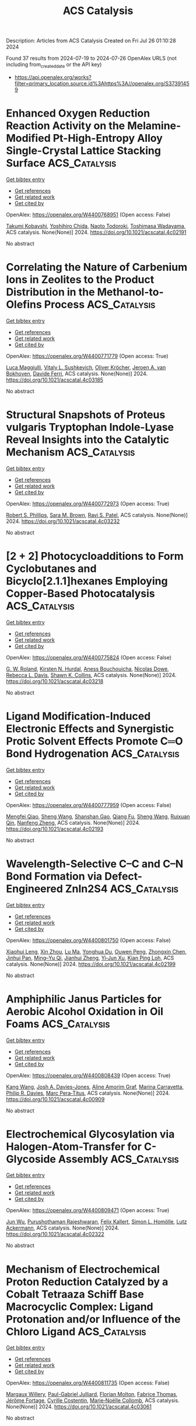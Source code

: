 #+TITLE: ACS Catalysis
Description: Articles from ACS Catalysis
Created on Fri Jul 26 01:10:28 2024

Found 37 results from 2024-07-19 to 2024-07-26
OpenAlex URLS (not including from_created_date or the API key)
- [[https://api.openalex.org/works?filter=primary_location.source.id%3Ahttps%3A//openalex.org/S37391459]]

* Enhanced Oxygen Reduction Reaction Activity on the Melamine-Modified Pt-High-Entropy Alloy Single-Crystal Lattice Stacking Surface  :ACS_Catalysis:
:PROPERTIES:
:UUID: https://openalex.org/W4400768951
:TOPICS: Electrocatalysis for Energy Conversion, High-Entropy Alloys: Novel Designs and Properties, Catalytic Nanomaterials
:PUBLICATION_DATE: 2024-07-18
:END:    
    
[[elisp:(doi-add-bibtex-entry "https://doi.org/10.1021/acscatal.4c02191")][Get bibtex entry]] 

- [[elisp:(progn (xref--push-markers (current-buffer) (point)) (oa--referenced-works "https://openalex.org/W4400768951"))][Get references]]
- [[elisp:(progn (xref--push-markers (current-buffer) (point)) (oa--related-works "https://openalex.org/W4400768951"))][Get related work]]
- [[elisp:(progn (xref--push-markers (current-buffer) (point)) (oa--cited-by-works "https://openalex.org/W4400768951"))][Get cited by]]

OpenAlex: https://openalex.org/W4400768951 (Open access: False)
    
[[https://openalex.org/A5104679444][Takumi Kobayshi]], [[https://openalex.org/A5038361346][Yoshihiro Chida]], [[https://openalex.org/A5068147445][Naoto Todoroki]], [[https://openalex.org/A5074172776][Toshimasa Wadayama]], ACS catalysis. None(None)] 2024. https://doi.org/10.1021/acscatal.4c02191 
     
No abstract    

    

* Correlating the Nature of Carbenium Ions in Zeolites to the Product Distribution in the Methanol-to-Olefins Process  :ACS_Catalysis:
:PROPERTIES:
:UUID: https://openalex.org/W4400771779
:TOPICS: Zeolite Chemistry and Catalysis, Novel Methods for Cesium Removal from Wastewater, Catalytic Dehydrogenation of Light Alkanes
:PUBLICATION_DATE: 2024-07-18
:END:    
    
[[elisp:(doi-add-bibtex-entry "https://doi.org/10.1021/acscatal.4c03185")][Get bibtex entry]] 

- [[elisp:(progn (xref--push-markers (current-buffer) (point)) (oa--referenced-works "https://openalex.org/W4400771779"))][Get references]]
- [[elisp:(progn (xref--push-markers (current-buffer) (point)) (oa--related-works "https://openalex.org/W4400771779"))][Get related work]]
- [[elisp:(progn (xref--push-markers (current-buffer) (point)) (oa--cited-by-works "https://openalex.org/W4400771779"))][Get cited by]]

OpenAlex: https://openalex.org/W4400771779 (Open access: True)
    
[[https://openalex.org/A5093843360][Luca Maggiulli]], [[https://openalex.org/A5010083603][Vitaly L. Sushkevich]], [[https://openalex.org/A5024260822][Oliver Kröcher]], [[https://openalex.org/A5054120563][Jeroen A. van Bokhoven]], [[https://openalex.org/A5041651435][Davide Ferri]], ACS catalysis. None(None)] 2024. https://doi.org/10.1021/acscatal.4c03185 
     
No abstract    

    

* Structural Snapshots of Proteus vulgaris Tryptophan Indole-Lyase Reveal Insights into the Catalytic Mechanism  :ACS_Catalysis:
:PROPERTIES:
:UUID: https://openalex.org/W4400772973
:TOPICS: Macromolecular Crystallography Techniques, Protein Structure Prediction and Analysis, Metabolic Engineering and Synthetic Biology
:PUBLICATION_DATE: 2024-07-18
:END:    
    
[[elisp:(doi-add-bibtex-entry "https://doi.org/10.1021/acscatal.4c03232")][Get bibtex entry]] 

- [[elisp:(progn (xref--push-markers (current-buffer) (point)) (oa--referenced-works "https://openalex.org/W4400772973"))][Get references]]
- [[elisp:(progn (xref--push-markers (current-buffer) (point)) (oa--related-works "https://openalex.org/W4400772973"))][Get related work]]
- [[elisp:(progn (xref--push-markers (current-buffer) (point)) (oa--cited-by-works "https://openalex.org/W4400772973"))][Get cited by]]

OpenAlex: https://openalex.org/W4400772973 (Open access: True)
    
[[https://openalex.org/A5041242705][Robert S. Phillips]], [[https://openalex.org/A5088985223][Sara M. Brown]], [[https://openalex.org/A5038992111][Ravi S. Patel]], ACS catalysis. None(None)] 2024. https://doi.org/10.1021/acscatal.4c03232 
     
No abstract    

    

* [2 + 2] Photocycloadditions to Form Cyclobutanes and Bicyclo[2.1.1]hexanes Employing Copper-Based Photocatalysis  :ACS_Catalysis:
:PROPERTIES:
:UUID: https://openalex.org/W4400775824
:TOPICS: Applications of Photoredox Catalysis in Organic Synthesis, Role of Fluorine in Medicinal Chemistry and Pharmaceuticals, Transition-Metal-Catalyzed C–H Bond Functionalization
:PUBLICATION_DATE: 2024-07-18
:END:    
    
[[elisp:(doi-add-bibtex-entry "https://doi.org/10.1021/acscatal.4c03218")][Get bibtex entry]] 

- [[elisp:(progn (xref--push-markers (current-buffer) (point)) (oa--referenced-works "https://openalex.org/W4400775824"))][Get references]]
- [[elisp:(progn (xref--push-markers (current-buffer) (point)) (oa--related-works "https://openalex.org/W4400775824"))][Get related work]]
- [[elisp:(progn (xref--push-markers (current-buffer) (point)) (oa--cited-by-works "https://openalex.org/W4400775824"))][Get cited by]]

OpenAlex: https://openalex.org/W4400775824 (Open access: False)
    
[[https://openalex.org/A5086629144][G. W. Roland]], [[https://openalex.org/A5104851350][Kirsten N. Hurdal]], [[https://openalex.org/A5104679995][Aness Bouchouicha]], [[https://openalex.org/A5092110786][Nicolas Dowe]], [[https://openalex.org/A5012325583][Rebecca L. Davis]], [[https://openalex.org/A5045192476][Shawn K. Collins]], ACS catalysis. None(None)] 2024. https://doi.org/10.1021/acscatal.4c03218 
     
No abstract    

    

* Ligand Modification-Induced Electronic Effects and Synergistic Protic Solvent Effects Promote C═O Bond Hydrogenation  :ACS_Catalysis:
:PROPERTIES:
:UUID: https://openalex.org/W4400777959
:TOPICS: Homogeneous Catalysis with Transition Metals, Carbon Dioxide Utilization for Chemical Synthesis, Catalytic Conversion of Biomass to Fuels and Chemicals
:PUBLICATION_DATE: 2024-07-18
:END:    
    
[[elisp:(doi-add-bibtex-entry "https://doi.org/10.1021/acscatal.4c02193")][Get bibtex entry]] 

- [[elisp:(progn (xref--push-markers (current-buffer) (point)) (oa--referenced-works "https://openalex.org/W4400777959"))][Get references]]
- [[elisp:(progn (xref--push-markers (current-buffer) (point)) (oa--related-works "https://openalex.org/W4400777959"))][Get related work]]
- [[elisp:(progn (xref--push-markers (current-buffer) (point)) (oa--cited-by-works "https://openalex.org/W4400777959"))][Get cited by]]

OpenAlex: https://openalex.org/W4400777959 (Open access: False)
    
[[https://openalex.org/A5070876842][Mengfei Qiao]], [[https://openalex.org/A5100371335][Sheng Wang]], [[https://openalex.org/A5026194225][Shanshan Gao]], [[https://openalex.org/A5088254630][Qiang Fu]], [[https://openalex.org/A5100371335][Sheng Wang]], [[https://openalex.org/A5012141154][Ruixuan Qin]], [[https://openalex.org/A5069825601][Nanfeng Zheng]], ACS catalysis. None(None)] 2024. https://doi.org/10.1021/acscatal.4c02193 
     
No abstract    

    

* Wavelength-Selective C–C and C–N Bond Formation via Defect-Engineered ZnIn2S4  :ACS_Catalysis:
:PROPERTIES:
:UUID: https://openalex.org/W4400801750
:TOPICS: Photocatalytic Materials for Solar Energy Conversion, Synthesis and Properties of Inorganic Cluster Compounds, Atomic Layer Deposition Technology
:PUBLICATION_DATE: 2024-07-19
:END:    
    
[[elisp:(doi-add-bibtex-entry "https://doi.org/10.1021/acscatal.4c02199")][Get bibtex entry]] 

- [[elisp:(progn (xref--push-markers (current-buffer) (point)) (oa--referenced-works "https://openalex.org/W4400801750"))][Get references]]
- [[elisp:(progn (xref--push-markers (current-buffer) (point)) (oa--related-works "https://openalex.org/W4400801750"))][Get related work]]
- [[elisp:(progn (xref--push-markers (current-buffer) (point)) (oa--cited-by-works "https://openalex.org/W4400801750"))][Get cited by]]

OpenAlex: https://openalex.org/W4400801750 (Open access: False)
    
[[https://openalex.org/A5041175860][Xiaohui Leng]], [[https://openalex.org/A5090641600][Xin Zhou]], [[https://openalex.org/A5010163365][Lu Ma]], [[https://openalex.org/A5074829223][Yonghua Du]], [[https://openalex.org/A5072273578][Ouwen Peng]], [[https://openalex.org/A5089098780][Zhongxin Chen]], [[https://openalex.org/A5075611728][Jinhui Pan]], [[https://openalex.org/A5086250289][Ming–Yu Qi]], [[https://openalex.org/A5078900354][Jianhui Zheng]], [[https://openalex.org/A5026347224][Yi‐Jun Xu]], [[https://openalex.org/A5040623340][Kian Ping Loh]], ACS catalysis. None(None)] 2024. https://doi.org/10.1021/acscatal.4c02199 
     
No abstract    

    

* Amphiphilic Janus Particles for Aerobic Alcohol Oxidation in Oil Foams  :ACS_Catalysis:
:PROPERTIES:
:UUID: https://openalex.org/W4400808439
:TOPICS: Colloidal Particles in Complex Systems, Pore-scale Imaging and Enhanced Oil Recovery, Surfactant Aggregation and Self-Assembly Phenomena
:PUBLICATION_DATE: 2024-07-19
:END:    
    
[[elisp:(doi-add-bibtex-entry "https://doi.org/10.1021/acscatal.4c00909")][Get bibtex entry]] 

- [[elisp:(progn (xref--push-markers (current-buffer) (point)) (oa--referenced-works "https://openalex.org/W4400808439"))][Get references]]
- [[elisp:(progn (xref--push-markers (current-buffer) (point)) (oa--related-works "https://openalex.org/W4400808439"))][Get related work]]
- [[elisp:(progn (xref--push-markers (current-buffer) (point)) (oa--cited-by-works "https://openalex.org/W4400808439"))][Get cited by]]

OpenAlex: https://openalex.org/W4400808439 (Open access: True)
    
[[https://openalex.org/A5100381631][Kang Wang]], [[https://openalex.org/A5005247587][Josh A. Davies-Jones]], [[https://openalex.org/A5032797567][Aline Amorim Graf]], [[https://openalex.org/A5057278135][Marina Carravetta]], [[https://openalex.org/A5009421807][Philip R. Davies]], [[https://openalex.org/A5070971453][Marc Pera‐Titus]], ACS catalysis. None(None)] 2024. https://doi.org/10.1021/acscatal.4c00909 
     
No abstract    

    

* Electrochemical Glycosylation via Halogen-Atom-Transfer for C-Glycoside Assembly  :ACS_Catalysis:
:PROPERTIES:
:UUID: https://openalex.org/W4400809471
:TOPICS: Applications of Photoredox Catalysis in Organic Synthesis, Role of Fluorine in Medicinal Chemistry and Pharmaceuticals, Electrochemical Reduction of CO2 to Fuels
:PUBLICATION_DATE: 2024-07-19
:END:    
    
[[elisp:(doi-add-bibtex-entry "https://doi.org/10.1021/acscatal.4c02322")][Get bibtex entry]] 

- [[elisp:(progn (xref--push-markers (current-buffer) (point)) (oa--referenced-works "https://openalex.org/W4400809471"))][Get references]]
- [[elisp:(progn (xref--push-markers (current-buffer) (point)) (oa--related-works "https://openalex.org/W4400809471"))][Get related work]]
- [[elisp:(progn (xref--push-markers (current-buffer) (point)) (oa--cited-by-works "https://openalex.org/W4400809471"))][Get cited by]]

OpenAlex: https://openalex.org/W4400809471 (Open access: True)
    
[[https://openalex.org/A5046669901][Jun Wu]], [[https://openalex.org/A5018028478][Purushothaman Rajeshwaran]], [[https://openalex.org/A5001266020][Felix Kallert]], [[https://openalex.org/A5092507721][Simon L. Homölle]], [[https://openalex.org/A5053550707][Lutz Ackermann]], ACS catalysis. None(None)] 2024. https://doi.org/10.1021/acscatal.4c02322 
     
No abstract    

    

* Mechanism of Electrochemical Proton Reduction Catalyzed by a Cobalt Tetraaza Schiff Base Macrocyclic Complex: Ligand Protonation and/or Influence of the Chloro Ligand  :ACS_Catalysis:
:PROPERTIES:
:UUID: https://openalex.org/W4400811735
:TOPICS: Electrochemical Reduction of CO2 to Fuels, Biological and Synthetic Hydrogenases: Mechanisms and Applications, Electrocatalysis for Energy Conversion
:PUBLICATION_DATE: 2024-07-19
:END:    
    
[[elisp:(doi-add-bibtex-entry "https://doi.org/10.1021/acscatal.4c03061")][Get bibtex entry]] 

- [[elisp:(progn (xref--push-markers (current-buffer) (point)) (oa--referenced-works "https://openalex.org/W4400811735"))][Get references]]
- [[elisp:(progn (xref--push-markers (current-buffer) (point)) (oa--related-works "https://openalex.org/W4400811735"))][Get related work]]
- [[elisp:(progn (xref--push-markers (current-buffer) (point)) (oa--cited-by-works "https://openalex.org/W4400811735"))][Get cited by]]

OpenAlex: https://openalex.org/W4400811735 (Open access: False)
    
[[https://openalex.org/A5104852220][Margaux Willery]], [[https://openalex.org/A5025583988][Paul-Gabriel Julliard]], [[https://openalex.org/A5010427376][Florian Molton]], [[https://openalex.org/A5011049542][Fabrice Thomas]], [[https://openalex.org/A5022562421][Jérôme Fortage]], [[https://openalex.org/A5069277615][Cyrille Costentin]], [[https://openalex.org/A5008712662][Marie‐Noëlle Collomb]], ACS catalysis. None(None)] 2024. https://doi.org/10.1021/acscatal.4c03061 
     
No abstract    

    

* Issue Editorial Masthead  :ACS_Catalysis:
:PROPERTIES:
:UUID: https://openalex.org/W4400834442
:TOPICS: 
:PUBLICATION_DATE: 2024-07-19
:END:    
    
[[elisp:(doi-add-bibtex-entry "https://doi.org/10.1021/csv014i014_1824225")][Get bibtex entry]] 

- [[elisp:(progn (xref--push-markers (current-buffer) (point)) (oa--referenced-works "https://openalex.org/W4400834442"))][Get references]]
- [[elisp:(progn (xref--push-markers (current-buffer) (point)) (oa--related-works "https://openalex.org/W4400834442"))][Get related work]]
- [[elisp:(progn (xref--push-markers (current-buffer) (point)) (oa--cited-by-works "https://openalex.org/W4400834442"))][Get cited by]]

OpenAlex: https://openalex.org/W4400834442 (Open access: False)
    
, ACS catalysis. 14(14)] 2024. https://doi.org/10.1021/csv014i014_1824225 
     
No abstract    

    

* Issue Publication Information  :ACS_Catalysis:
:PROPERTIES:
:UUID: https://openalex.org/W4400834444
:TOPICS: 
:PUBLICATION_DATE: 2024-07-19
:END:    
    
[[elisp:(doi-add-bibtex-entry "https://doi.org/10.1021/csv014i014_1824224")][Get bibtex entry]] 

- [[elisp:(progn (xref--push-markers (current-buffer) (point)) (oa--referenced-works "https://openalex.org/W4400834444"))][Get references]]
- [[elisp:(progn (xref--push-markers (current-buffer) (point)) (oa--related-works "https://openalex.org/W4400834444"))][Get related work]]
- [[elisp:(progn (xref--push-markers (current-buffer) (point)) (oa--cited-by-works "https://openalex.org/W4400834444"))][Get cited by]]

OpenAlex: https://openalex.org/W4400834444 (Open access: False)
    
, ACS catalysis. 14(14)] 2024. https://doi.org/10.1021/csv014i014_1824224 
     
No abstract    

    

* Brønsted Acid Site Catalytic Role in Methane Dehydroaromatization over Mo/HZSM-5  :ACS_Catalysis:
:PROPERTIES:
:UUID: https://openalex.org/W4400843314
:TOPICS: Catalytic Dehydrogenation of Light Alkanes, Zeolite Chemistry and Catalysis, Catalytic Nanomaterials
:PUBLICATION_DATE: 2024-07-20
:END:    
    
[[elisp:(doi-add-bibtex-entry "https://doi.org/10.1021/acscatal.4c02300")][Get bibtex entry]] 

- [[elisp:(progn (xref--push-markers (current-buffer) (point)) (oa--referenced-works "https://openalex.org/W4400843314"))][Get references]]
- [[elisp:(progn (xref--push-markers (current-buffer) (point)) (oa--related-works "https://openalex.org/W4400843314"))][Get related work]]
- [[elisp:(progn (xref--push-markers (current-buffer) (point)) (oa--cited-by-works "https://openalex.org/W4400843314"))][Get cited by]]

OpenAlex: https://openalex.org/W4400843314 (Open access: False)
    
[[https://openalex.org/A5101700051][Hongxiang Zhang]], [[https://openalex.org/A5007326482][Lihong Wei]], [[https://openalex.org/A5023813611][Yuewen Sun]], [[https://openalex.org/A5100600897][Ce Wang]], [[https://openalex.org/A5100718123][Yanlong Li]], [[https://openalex.org/A5055841545][Rundong Li]], ACS catalysis. None(None)] 2024. https://doi.org/10.1021/acscatal.4c02300 
     
No abstract    

    

* Identification of the Potassium-Related Species as the Key Active Sites for C–S Bond Couplings over K-MoS2 Materials  :ACS_Catalysis:
:PROPERTIES:
:UUID: https://openalex.org/W4400849293
:TOPICS: Transition-Metal-Catalyzed Sulfur Chemistry, Innovations in Organic Synthesis Reactions, Two-Dimensional Materials
:PUBLICATION_DATE: 2024-07-20
:END:    
    
[[elisp:(doi-add-bibtex-entry "https://doi.org/10.1021/acscatal.4c02672")][Get bibtex entry]] 

- [[elisp:(progn (xref--push-markers (current-buffer) (point)) (oa--referenced-works "https://openalex.org/W4400849293"))][Get references]]
- [[elisp:(progn (xref--push-markers (current-buffer) (point)) (oa--related-works "https://openalex.org/W4400849293"))][Get related work]]
- [[elisp:(progn (xref--push-markers (current-buffer) (point)) (oa--cited-by-works "https://openalex.org/W4400849293"))][Get cited by]]

OpenAlex: https://openalex.org/W4400849293 (Open access: False)
    
[[https://openalex.org/A5075024696][Jiehong Fang]], [[https://openalex.org/A5087446171][Jichang Lu]], [[https://openalex.org/A5081323591][Bihui He]], [[https://openalex.org/A5006753263][Zhipeng Xu]], [[https://openalex.org/A5101565172][Min Luo]], [[https://openalex.org/A5025930282][Tianpeng Song]], [[https://openalex.org/A5100371335][Sheng Wang]], [[https://openalex.org/A5102679698][Chuanyun Qin]], [[https://openalex.org/A5044243872][Zupeng Chen]], [[https://openalex.org/A5044967926][Yongming Luo]], ACS catalysis. None(None)] 2024. https://doi.org/10.1021/acscatal.4c02672 
     
No abstract    

    

* Probing Ferryl Reactivity in a Nonheme Iron Oxygenase Using an Expanded Genetic Code  :ACS_Catalysis:
:PROPERTIES:
:UUID: https://openalex.org/W4400851308
:TOPICS: Dioxygen Activation at Metalloenzyme Active Sites, Microbial Bioremediation of Organic Pollutants, Advanced Oxidation Processes for Water Treatment
:PUBLICATION_DATE: 2024-07-20
:END:    
    
[[elisp:(doi-add-bibtex-entry "https://doi.org/10.1021/acscatal.4c02365")][Get bibtex entry]] 

- [[elisp:(progn (xref--push-markers (current-buffer) (point)) (oa--referenced-works "https://openalex.org/W4400851308"))][Get references]]
- [[elisp:(progn (xref--push-markers (current-buffer) (point)) (oa--related-works "https://openalex.org/W4400851308"))][Get related work]]
- [[elisp:(progn (xref--push-markers (current-buffer) (point)) (oa--cited-by-works "https://openalex.org/W4400851308"))][Get cited by]]

OpenAlex: https://openalex.org/W4400851308 (Open access: True)
    
[[https://openalex.org/A5074254221][Florence J. Hardy]], [[https://openalex.org/A5065464233][Matthew G. Quesne]], [[https://openalex.org/A5040008758][Emilie F. Gérard]], [[https://openalex.org/A5101772548][Jingming Zhao]], [[https://openalex.org/A5042290896][Mary Ortmayer]], [[https://openalex.org/A5102016139][Christopher J. Taylor]], [[https://openalex.org/A5088487590][Hafiz Saqib Ali]], [[https://openalex.org/A5029471963][Jeffrey W. Slater]], [[https://openalex.org/A5066313809][Colin Levy]], [[https://openalex.org/A5018819443][Derren J. Heyes]], [[https://openalex.org/A5076704150][J. Martin Bollinger]], [[https://openalex.org/A5016167248][Sam P. de Visser]], [[https://openalex.org/A5004151092][Anthony P. Green]], ACS catalysis. None(None)] 2024. https://doi.org/10.1021/acscatal.4c02365 
     
No abstract    

    

* Cobalt-Catalyzed (3 + 2) Cycloaddition of Cyclopropene-Tethered Alkynes: Versatile Access to Bicyclic Cyclopentadienyl Systems and Their CpM Complexes  :ACS_Catalysis:
:PROPERTIES:
:UUID: https://openalex.org/W4400851791
:TOPICS: Catalytic Carbene Chemistry in Organic Synthesis, Transition-Metal-Catalyzed C–H Bond Functionalization, Gold Catalysis in Organic Synthesis
:PUBLICATION_DATE: 2024-07-20
:END:    
    
[[elisp:(doi-add-bibtex-entry "https://doi.org/10.1021/acscatal.4c03080")][Get bibtex entry]] 

- [[elisp:(progn (xref--push-markers (current-buffer) (point)) (oa--referenced-works "https://openalex.org/W4400851791"))][Get references]]
- [[elisp:(progn (xref--push-markers (current-buffer) (point)) (oa--related-works "https://openalex.org/W4400851791"))][Get related work]]
- [[elisp:(progn (xref--push-markers (current-buffer) (point)) (oa--cited-by-works "https://openalex.org/W4400851791"))][Get cited by]]

OpenAlex: https://openalex.org/W4400851791 (Open access: True)
    
[[https://openalex.org/A5039597979][Carlos Lázaro‐Milla]], [[https://openalex.org/A5084827348][Eduardo da Concepción]], [[https://openalex.org/A5009883474][Israel Fernández]], [[https://openalex.org/A5061612775][José L. Mascareñas]], [[https://openalex.org/A5100710034][Fernando López]], ACS catalysis. None(None)] 2024. https://doi.org/10.1021/acscatal.4c03080 
     
No abstract    

    

* Distance-Dependent Charge Redistribution Boosts Hydrogen Evolution in Hybrid Catalysts  :ACS_Catalysis:
:PROPERTIES:
:UUID: https://openalex.org/W4400851816
:TOPICS: Electrocatalysis for Energy Conversion, Catalytic Nanomaterials, Ammonia Synthesis and Electrocatalysis
:PUBLICATION_DATE: 2024-07-19
:END:    
    
[[elisp:(doi-add-bibtex-entry "https://doi.org/10.1021/acscatal.4c01396")][Get bibtex entry]] 

- [[elisp:(progn (xref--push-markers (current-buffer) (point)) (oa--referenced-works "https://openalex.org/W4400851816"))][Get references]]
- [[elisp:(progn (xref--push-markers (current-buffer) (point)) (oa--related-works "https://openalex.org/W4400851816"))][Get related work]]
- [[elisp:(progn (xref--push-markers (current-buffer) (point)) (oa--cited-by-works "https://openalex.org/W4400851816"))][Get cited by]]

OpenAlex: https://openalex.org/W4400851816 (Open access: False)
    
[[https://openalex.org/A5086193630][Xinzhang Lin]], [[https://openalex.org/A5100427010][Yifan Li]], [[https://openalex.org/A5101934722][Wei Tu]], [[https://openalex.org/A5100382337][Zhi Li]], [[https://openalex.org/A5100454297][Jia Li]], [[https://openalex.org/A5043976050][Dongze Li]], [[https://openalex.org/A5056972184][Nanfeng Xu]], [[https://openalex.org/A5100407092][Chao Wang]], [[https://openalex.org/A5049061736][Yi Lu]], [[https://openalex.org/A5007824208][Song Jin]], [[https://openalex.org/A5011735351][Hengxing Ji]], [[https://openalex.org/A5100431810][Wei Liu]], [[https://openalex.org/A5020450516][Guoxiong Wang]], [[https://openalex.org/A5067389666][Junyuan Xu]], [[https://openalex.org/A5034722101][Zhangquan Peng]], ACS catalysis. None(None)] 2024. https://doi.org/10.1021/acscatal.4c01396 
     
No abstract    

    

* Engineering Reaction Pathway to Harmonize the Competition between NRR and HER for Efficient Photocatalytic Ammonia Synthesis  :ACS_Catalysis:
:PROPERTIES:
:UUID: https://openalex.org/W4400866691
:TOPICS: Ammonia Synthesis and Electrocatalysis, Photocatalytic Materials for Solar Energy Conversion, Content-Centric Networking for Information Delivery
:PUBLICATION_DATE: 2024-07-21
:END:    
    
[[elisp:(doi-add-bibtex-entry "https://doi.org/10.1021/acscatal.4c02430")][Get bibtex entry]] 

- [[elisp:(progn (xref--push-markers (current-buffer) (point)) (oa--referenced-works "https://openalex.org/W4400866691"))][Get references]]
- [[elisp:(progn (xref--push-markers (current-buffer) (point)) (oa--related-works "https://openalex.org/W4400866691"))][Get related work]]
- [[elisp:(progn (xref--push-markers (current-buffer) (point)) (oa--cited-by-works "https://openalex.org/W4400866691"))][Get cited by]]

OpenAlex: https://openalex.org/W4400866691 (Open access: False)
    
[[https://openalex.org/A5102909929][Zhanfeng Zhao]], [[https://openalex.org/A5039063426][Yao Nian]], [[https://openalex.org/A5010248148][Jiafu Shi]], [[https://openalex.org/A5100393242][Xin Xin]], [[https://openalex.org/A5043305547][Xinyuan Huang]], [[https://openalex.org/A5102224550][Yonghui Shi]], [[https://openalex.org/A5065934571][Jiangdan Tan]], [[https://openalex.org/A5101814743][Yukui Zhang]], [[https://openalex.org/A5075354166][You Han]], [[https://openalex.org/A5003330027][Dong Yang]], [[https://openalex.org/A5069350254][Zhongyi Jiang]], ACS catalysis. None(None)] 2024. https://doi.org/10.1021/acscatal.4c02430 
     
No abstract    

    

* Unlocking Spatially Constrained Photogenerated Charge via Dimension Regulation in Metal Halide Perovskite Nanowires for Enhanced Photocatalytic CO2 Reduction  :ACS_Catalysis:
:PROPERTIES:
:UUID: https://openalex.org/W4400866743
:TOPICS: Perovskite Solar Cell Technology, Photocatalytic Materials for Solar Energy Conversion, Applications of Quantum Dots in Nanotechnology
:PUBLICATION_DATE: 2024-07-21
:END:    
    
[[elisp:(doi-add-bibtex-entry "https://doi.org/10.1021/acscatal.4c01968")][Get bibtex entry]] 

- [[elisp:(progn (xref--push-markers (current-buffer) (point)) (oa--referenced-works "https://openalex.org/W4400866743"))][Get references]]
- [[elisp:(progn (xref--push-markers (current-buffer) (point)) (oa--related-works "https://openalex.org/W4400866743"))][Get related work]]
- [[elisp:(progn (xref--push-markers (current-buffer) (point)) (oa--cited-by-works "https://openalex.org/W4400866743"))][Get cited by]]

OpenAlex: https://openalex.org/W4400866743 (Open access: False)
    
[[https://openalex.org/A5015855828][Heng Shi]], [[https://openalex.org/A5085037467][Huiyu Liu]], [[https://openalex.org/A5033144548][Chenyu Du]], [[https://openalex.org/A5029987068][Fengyi Zhong]], [[https://openalex.org/A5038487621][Ye He]], [[https://openalex.org/A5075646631][Vitaliy Guro]], [[https://openalex.org/A5071872950][Ying Zhou]], [[https://openalex.org/A5015126299][Jianping Sheng]], [[https://openalex.org/A5065938824][Fan Dong]], ACS catalysis. None(None)] 2024. https://doi.org/10.1021/acscatal.4c01968 
     
No abstract    

    

* Enhanced Electrocatalysis on Copper Nanostructures: Role of the Oxidation State in Sulfite Oxidation  :ACS_Catalysis:
:PROPERTIES:
:UUID: https://openalex.org/W4400810489
:TOPICS: Electrocatalysis for Energy Conversion, Catalytic Nanomaterials, Electrochemical Detection of Heavy Metal Ions
:PUBLICATION_DATE: 2024-07-19
:END:    
    
[[elisp:(doi-add-bibtex-entry "https://doi.org/10.1021/acscatal.3c05897")][Get bibtex entry]] 

- [[elisp:(progn (xref--push-markers (current-buffer) (point)) (oa--referenced-works "https://openalex.org/W4400810489"))][Get references]]
- [[elisp:(progn (xref--push-markers (current-buffer) (point)) (oa--related-works "https://openalex.org/W4400810489"))][Get related work]]
- [[elisp:(progn (xref--push-markers (current-buffer) (point)) (oa--cited-by-works "https://openalex.org/W4400810489"))][Get cited by]]

OpenAlex: https://openalex.org/W4400810489 (Open access: True)
    
[[https://openalex.org/A5040799297][Esperanza Fernández-García]], [[https://openalex.org/A5011078075][Pablo Merino]], [[https://openalex.org/A5104926530][Nerea González-Rodríguez]], [[https://openalex.org/A5045608414][L. Martı́nez]], [[https://openalex.org/A5000050945][María del Pozo]], [[https://openalex.org/A5053574165][Javier Prieto]], [[https://openalex.org/A5079288834][Elías Blanco]], [[https://openalex.org/A5000457672][Gonzalo Santoro]], [[https://openalex.org/A5030056188][Carmen Quintana]], [[https://openalex.org/A5047195700][María Dolores Petit‐Domínguez]], [[https://openalex.org/A5056239834][Elena Casero]], [[https://openalex.org/A5056601909][L. Vázquez]], [[https://openalex.org/A5072702455][José I. Martínez]], [[https://openalex.org/A5021818203][José Á. Martín‐Gago]], ACS Catalysis. None(None)] 2024. https://doi.org/10.1021/acscatal.3c05897 
     
No abstract    

    

* Progress of Covalent Organic Framework Photocatalysts: From Crystallinity–Stability Dilemma to Photocatalytic Performance Improvement  :ACS_Catalysis:
:PROPERTIES:
:UUID: https://openalex.org/W4400884959
:TOPICS: Porous Crystalline Organic Frameworks for Energy and Separation Applications, Photocatalytic Materials for Solar Energy Conversion, Chemistry and Applications of Metal-Organic Frameworks
:PUBLICATION_DATE: 2024-07-22
:END:    
    
[[elisp:(doi-add-bibtex-entry "https://doi.org/10.1021/acscatal.4c02738")][Get bibtex entry]] 

- [[elisp:(progn (xref--push-markers (current-buffer) (point)) (oa--referenced-works "https://openalex.org/W4400884959"))][Get references]]
- [[elisp:(progn (xref--push-markers (current-buffer) (point)) (oa--related-works "https://openalex.org/W4400884959"))][Get related work]]
- [[elisp:(progn (xref--push-markers (current-buffer) (point)) (oa--cited-by-works "https://openalex.org/W4400884959"))][Get cited by]]

OpenAlex: https://openalex.org/W4400884959 (Open access: False)
    
[[https://openalex.org/A5083218094][Huili Ran]], [[https://openalex.org/A5082548703][Quanlong Xu]], [[https://openalex.org/A5047646288][Yun Yang]], [[https://openalex.org/A5003042730][Huaxing Li]], [[https://openalex.org/A5036338722][Jiajie Fan]], [[https://openalex.org/A5100619706][Gang Liu]], [[https://openalex.org/A5047690526][Lijie Zhang]], [[https://openalex.org/A5086732170][Jun Zou]], [[https://openalex.org/A5025466794][Lianghao Yu]], [[https://openalex.org/A5100424610][Shun Wang]], ACS Catalysis. None(None)] 2024. https://doi.org/10.1021/acscatal.4c02738 
     
No abstract    

    

* CO Methanation over Ni–Fe Alloy Catalysts: An Inverse Design Problem  :ACS_Catalysis:
:PROPERTIES:
:UUID: https://openalex.org/W4400885651
:TOPICS: Catalytic Carbon Dioxide Hydrogenation, Catalytic Nanomaterials, Desulfurization Technologies for Fuels
:PUBLICATION_DATE: 2024-07-22
:END:    
    
[[elisp:(doi-add-bibtex-entry "https://doi.org/10.1021/acscatal.4c02449")][Get bibtex entry]] 

- [[elisp:(progn (xref--push-markers (current-buffer) (point)) (oa--referenced-works "https://openalex.org/W4400885651"))][Get references]]
- [[elisp:(progn (xref--push-markers (current-buffer) (point)) (oa--related-works "https://openalex.org/W4400885651"))][Get related work]]
- [[elisp:(progn (xref--push-markers (current-buffer) (point)) (oa--cited-by-works "https://openalex.org/W4400885651"))][Get cited by]]

OpenAlex: https://openalex.org/W4400885651 (Open access: False)
    
[[https://openalex.org/A5029181893][Wenqiang Yang]], [[https://openalex.org/A5037685122][Zhenbin Wang]], [[https://openalex.org/A5055238911][Jens K. Nørskov]], ACS Catalysis. None(None)] 2024. https://doi.org/10.1021/acscatal.4c02449 
     
No abstract    

    

* Binder-Free Carbon Nitride Panels for Continuous-Flow Photocatalysis  :ACS_Catalysis:
:PROPERTIES:
:UUID: https://openalex.org/W4400886656
:TOPICS: Photocatalytic Materials for Solar Energy Conversion, Catalytic Nanomaterials, Catalytic Reduction of Nitro Compounds
:PUBLICATION_DATE: 2024-07-22
:END:    
    
[[elisp:(doi-add-bibtex-entry "https://doi.org/10.1021/acscatal.4c02349")][Get bibtex entry]] 

- [[elisp:(progn (xref--push-markers (current-buffer) (point)) (oa--referenced-works "https://openalex.org/W4400886656"))][Get references]]
- [[elisp:(progn (xref--push-markers (current-buffer) (point)) (oa--related-works "https://openalex.org/W4400886656"))][Get related work]]
- [[elisp:(progn (xref--push-markers (current-buffer) (point)) (oa--cited-by-works "https://openalex.org/W4400886656"))][Get cited by]]

OpenAlex: https://openalex.org/W4400886656 (Open access: False)
    
[[https://openalex.org/A5087754786][Venugopala Rao Battula]], [[https://openalex.org/A5043061152][Gabriel Mark]], [[https://openalex.org/A5057602251][Ayelet Tashakory]], [[https://openalex.org/A5013014074][Sanjit Mondal]], [[https://openalex.org/A5065460570][Michael Volokh]], [[https://openalex.org/A5047007925][Menny Shalom]], ACS Catalysis. None(None)] 2024. https://doi.org/10.1021/acscatal.4c02349 
     
No abstract    

    

* Asymmetric Multicomponent Propargylations via Carbon Dioxide Shuttling and Fixation  :ACS_Catalysis:
:PROPERTIES:
:UUID: https://openalex.org/W4400886816
:TOPICS: Carbon Dioxide Utilization for Chemical Synthesis, Frustrated Lewis Pairs Chemistry, Homogeneous Catalysis with Transition Metals
:PUBLICATION_DATE: 2024-07-22
:END:    
    
[[elisp:(doi-add-bibtex-entry "https://doi.org/10.1021/acscatal.4c02333")][Get bibtex entry]] 

- [[elisp:(progn (xref--push-markers (current-buffer) (point)) (oa--referenced-works "https://openalex.org/W4400886816"))][Get references]]
- [[elisp:(progn (xref--push-markers (current-buffer) (point)) (oa--related-works "https://openalex.org/W4400886816"))][Get related work]]
- [[elisp:(progn (xref--push-markers (current-buffer) (point)) (oa--cited-by-works "https://openalex.org/W4400886816"))][Get cited by]]

OpenAlex: https://openalex.org/W4400886816 (Open access: False)
    
[[https://openalex.org/A5046785243][Zi‐Han Li]], [[https://openalex.org/A5051974056][Jiang-Shan Ma]], [[https://openalex.org/A5085115224][Han-Yu Lu]], [[https://openalex.org/A5023443985][Guo‐Qiang Lin]], [[https://openalex.org/A5042616865][Zhi‐Tao He]], ACS Catalysis. None(None)] 2024. https://doi.org/10.1021/acscatal.4c02333 
     
No abstract    

    

* Azobenzene-Based Photoswitchable Substrates for Advanced Mechanistic Studies of Model Haloalkane Dehalogenase Enzyme Family  :ACS_Catalysis:
:PROPERTIES:
:UUID: https://openalex.org/W4400892195
:TOPICS: Metabolic Engineering and Synthetic Biology, Protein Structure Prediction and Analysis, Enzyme Immobilization Techniques
:PUBLICATION_DATE: 2024-07-21
:END:    
    
[[elisp:(doi-add-bibtex-entry "https://doi.org/10.1021/acscatal.4c03503")][Get bibtex entry]] 

- [[elisp:(progn (xref--push-markers (current-buffer) (point)) (oa--referenced-works "https://openalex.org/W4400892195"))][Get references]]
- [[elisp:(progn (xref--push-markers (current-buffer) (point)) (oa--related-works "https://openalex.org/W4400892195"))][Get related work]]
- [[elisp:(progn (xref--push-markers (current-buffer) (point)) (oa--cited-by-works "https://openalex.org/W4400892195"))][Get cited by]]

OpenAlex: https://openalex.org/W4400892195 (Open access: True)
    
[[https://openalex.org/A5083414512][Michaela Slanska]], [[https://openalex.org/A5080652138][Lenka Štacková]], [[https://openalex.org/A5025152279][Sérgio M. Marques]], [[https://openalex.org/A5102896309][Ben L. Feringa]], [[https://openalex.org/A5008416317][Marek Martínek]], [[https://openalex.org/A5027083082][L Jílek]], [[https://openalex.org/A5032403655][Martin Toul]], [[https://openalex.org/A5040585952][Jir̆ı́ Damborský]], [[https://openalex.org/A5003693498][David Bednář]], [[https://openalex.org/A5046701485][Petr Klán]], [[https://openalex.org/A5089102372][Zbyněk Prokop]], ACS Catalysis. None(None)] 2024. https://doi.org/10.1021/acscatal.4c03503 
     
No abstract    

    

* PdS Cluster Promotes Photocatalytic Coproduction of Hydrogen and Biomass-Based Monomers  :ACS_Catalysis:
:PROPERTIES:
:UUID: https://openalex.org/W4400903387
:TOPICS: Photocatalytic Materials for Solar Energy Conversion, Structural and Functional Study of Noble Metal Nanoclusters, Polyoxometalate Clusters and Materials
:PUBLICATION_DATE: 2024-07-23
:END:    
    
[[elisp:(doi-add-bibtex-entry "https://doi.org/10.1021/acscatal.4c03239")][Get bibtex entry]] 

- [[elisp:(progn (xref--push-markers (current-buffer) (point)) (oa--referenced-works "https://openalex.org/W4400903387"))][Get references]]
- [[elisp:(progn (xref--push-markers (current-buffer) (point)) (oa--related-works "https://openalex.org/W4400903387"))][Get related work]]
- [[elisp:(progn (xref--push-markers (current-buffer) (point)) (oa--cited-by-works "https://openalex.org/W4400903387"))][Get cited by]]

OpenAlex: https://openalex.org/W4400903387 (Open access: False)
    
[[https://openalex.org/A5047510152][Zhaolin Dou]], [[https://openalex.org/A5056500996][Hongru Zhou]], [[https://openalex.org/A5008502009][Fanhao Kong]], [[https://openalex.org/A5100442703][Zhiwei Chen]], [[https://openalex.org/A5054025314][Min Ji]], [[https://openalex.org/A5101404671][Jiping Ma]], [[https://openalex.org/A5100340947][Min Wang]], ACS Catalysis. None(None)] 2024. https://doi.org/10.1021/acscatal.4c03239 
     
No abstract    

    

* Impact of Sn Lewis Acid Sites on the Dehydration of Cyclohexanol  :ACS_Catalysis:
:PROPERTIES:
:UUID: https://openalex.org/W4400934605
:TOPICS: Catalytic Conversion of Biomass to Fuels and Chemicals, Zeolite Chemistry and Catalysis, Mesoporous Materials
:PUBLICATION_DATE: 2024-07-24
:END:    
    
[[elisp:(doi-add-bibtex-entry "https://doi.org/10.1021/acscatal.4c01608")][Get bibtex entry]] 

- [[elisp:(progn (xref--push-markers (current-buffer) (point)) (oa--referenced-works "https://openalex.org/W4400934605"))][Get references]]
- [[elisp:(progn (xref--push-markers (current-buffer) (point)) (oa--related-works "https://openalex.org/W4400934605"))][Get related work]]
- [[elisp:(progn (xref--push-markers (current-buffer) (point)) (oa--cited-by-works "https://openalex.org/W4400934605"))][Get cited by]]

OpenAlex: https://openalex.org/W4400934605 (Open access: True)
    
[[https://openalex.org/A5003259239][Karen A. Resende]], [[https://openalex.org/A5046978036][Ruixue Zhao]], [[https://openalex.org/A5100735453][Yue Liu]], [[https://openalex.org/A5047406603][Eszter Baráth]], [[https://openalex.org/A5057378771][Johannes A. Lercher]], ACS Catalysis. None(None)] 2024. https://doi.org/10.1021/acscatal.4c01608 
     
No abstract    

    

* Functional CeOx Stabilized Metallic Ni Catalyst Supported on Boron Nitride for Durable Partial Oxidation of Methane to Syngas at High Temperature  :ACS_Catalysis:
:PROPERTIES:
:UUID: https://openalex.org/W4400941145
:TOPICS: Catalytic Nanomaterials, Catalytic Dehydrogenation of Light Alkanes, Catalytic Carbon Dioxide Hydrogenation
:PUBLICATION_DATE: 2024-07-24
:END:    
    
[[elisp:(doi-add-bibtex-entry "https://doi.org/10.1021/acscatal.4c01055")][Get bibtex entry]] 

- [[elisp:(progn (xref--push-markers (current-buffer) (point)) (oa--referenced-works "https://openalex.org/W4400941145"))][Get references]]
- [[elisp:(progn (xref--push-markers (current-buffer) (point)) (oa--related-works "https://openalex.org/W4400941145"))][Get related work]]
- [[elisp:(progn (xref--push-markers (current-buffer) (point)) (oa--cited-by-works "https://openalex.org/W4400941145"))][Get cited by]]

OpenAlex: https://openalex.org/W4400941145 (Open access: False)
    
[[https://openalex.org/A5001550510][Yuanjie Xu]], [[https://openalex.org/A5069910478][Jikang Yao]], [[https://openalex.org/A5001098363][Hongqiao Lin]], [[https://openalex.org/A5080479356][Qian Lv]], [[https://openalex.org/A5100394072][Haibo Liu]], [[https://openalex.org/A5021518013][Lizhi Wu]], [[https://openalex.org/A5089757687][Li Tan]], [[https://openalex.org/A5020459922][Yihu Dai]], [[https://openalex.org/A5067168903][Xupeng Zong]], [[https://openalex.org/A5004494343][Yu Tang]], ACS Catalysis. None(None)] 2024. https://doi.org/10.1021/acscatal.4c01055 
     
No abstract    

    

* Observing Chemical and Morphological Changes in a Cu@TiOx Core@Shell Catalyst: Impact of Reversible Metal-Oxide Interactions on CO2 Activation and Hydrogenation  :ACS_Catalysis:
:PROPERTIES:
:UUID: https://openalex.org/W4400943887
:TOPICS: Catalytic Nanomaterials, Catalytic Carbon Dioxide Hydrogenation, Catalytic Reduction of Nitro Compounds
:PUBLICATION_DATE: 2024-07-24
:END:    
    
[[elisp:(doi-add-bibtex-entry "https://doi.org/10.1021/acscatal.4c02694")][Get bibtex entry]] 

- [[elisp:(progn (xref--push-markers (current-buffer) (point)) (oa--referenced-works "https://openalex.org/W4400943887"))][Get references]]
- [[elisp:(progn (xref--push-markers (current-buffer) (point)) (oa--related-works "https://openalex.org/W4400943887"))][Get related work]]
- [[elisp:(progn (xref--push-markers (current-buffer) (point)) (oa--cited-by-works "https://openalex.org/W4400943887"))][Get cited by]]

OpenAlex: https://openalex.org/W4400943887 (Open access: False)
    
[[https://openalex.org/A5067899211][Kaixi Deng]], [[https://openalex.org/A5066570965][Xiaobo Chen]], [[https://openalex.org/A5038373485][Jorge Moncada]], [[https://openalex.org/A5010190625][Kenna L. Salvatore]], [[https://openalex.org/A5031216912][Ning Rui]], [[https://openalex.org/A5074779671][Wenqian Xu]], [[https://openalex.org/A5077944578][Shuting Xiang]], [[https://openalex.org/A5039759620][Nebojša Marinković]], [[https://openalex.org/A5049177403][Anatoly I. Frenkel]], [[https://openalex.org/A5009173681][Guangwen Zhou]], [[https://openalex.org/A5013790868][Stanislaus S. Wong]], [[https://openalex.org/A5100678459][José A. Rodríguez]], ACS Catalysis. None(None)] 2024. https://doi.org/10.1021/acscatal.4c02694 
     
No abstract    

    

* Quantification of Iridium Dissolution at Water Electrolysis Relevant Conditions Using a Gas Diffusion Electrode Half-Cell Setup  :ACS_Catalysis:
:PROPERTIES:
:UUID: https://openalex.org/W4400945045
:TOPICS: Ammonia Synthesis and Electrocatalysis, Novel Methods for Cesium Removal from Wastewater, Electrochemical Reduction in Molten Salts
:PUBLICATION_DATE: 2024-07-24
:END:    
    
[[elisp:(doi-add-bibtex-entry "https://doi.org/10.1021/acscatal.4c02159")][Get bibtex entry]] 

- [[elisp:(progn (xref--push-markers (current-buffer) (point)) (oa--referenced-works "https://openalex.org/W4400945045"))][Get references]]
- [[elisp:(progn (xref--push-markers (current-buffer) (point)) (oa--related-works "https://openalex.org/W4400945045"))][Get related work]]
- [[elisp:(progn (xref--push-markers (current-buffer) (point)) (oa--cited-by-works "https://openalex.org/W4400945045"))][Get cited by]]

OpenAlex: https://openalex.org/W4400945045 (Open access: True)
    
[[https://openalex.org/A5087327511][Moritz Geuß]], [[https://openalex.org/A5105031858][Lukas Löttert]], [[https://openalex.org/A5010518851][Thomas Böhm]], [[https://openalex.org/A5019937016][Andreas Hutzler]], [[https://openalex.org/A5053735446][Karl J. J. Mayrhofer]], [[https://openalex.org/A5030090315][Simon Thiele]], [[https://openalex.org/A5073666601][Serhiy Cherevko]], ACS Catalysis. None(None)] 2024. https://doi.org/10.1021/acscatal.4c02159 
     
No abstract    

    

* Switching between Hydrogenative Hydrogenolysis and Rearrangement of Furfurals via Hydrogen Pressure-Driven Acid–Base Transformation over Br–Pt Pairs  :ACS_Catalysis:
:PROPERTIES:
:UUID: https://openalex.org/W4400945725
:TOPICS: Homogeneous Catalysis with Transition Metals, Catalytic Conversion of Biomass to Fuels and Chemicals, Catalytic Reduction of Nitro Compounds
:PUBLICATION_DATE: 2024-07-24
:END:    
    
[[elisp:(doi-add-bibtex-entry "https://doi.org/10.1021/acscatal.4c02531")][Get bibtex entry]] 

- [[elisp:(progn (xref--push-markers (current-buffer) (point)) (oa--referenced-works "https://openalex.org/W4400945725"))][Get references]]
- [[elisp:(progn (xref--push-markers (current-buffer) (point)) (oa--related-works "https://openalex.org/W4400945725"))][Get related work]]
- [[elisp:(progn (xref--push-markers (current-buffer) (point)) (oa--cited-by-works "https://openalex.org/W4400945725"))][Get cited by]]

OpenAlex: https://openalex.org/W4400945725 (Open access: False)
    
[[https://openalex.org/A5088019501][Likang Zhang]], [[https://openalex.org/A5016146103][Guan Sheng]], [[https://openalex.org/A5031655322][Weiran Yang]], [[https://openalex.org/A5100735838][Jun Wang]], [[https://openalex.org/A5054030311][Zheling Zeng]], [[https://openalex.org/A5045152496][Shuguang Deng]], [[https://openalex.org/A5078341960][Ji‐Jun Zou]], [[https://openalex.org/A5080694348][Qiang Deng]], ACS Catalysis. None(None)] 2024. https://doi.org/10.1021/acscatal.4c02531 
     
No abstract    

    

* Origin of Metal–Support Interactions for Selective Electrochemical CO2 Reduction into C1 and C2+ Products  :ACS_Catalysis:
:PROPERTIES:
:UUID: https://openalex.org/W4400948208
:TOPICS: Electrochemical Reduction of CO2 to Fuels, Ammonia Synthesis and Electrocatalysis, Carbon Dioxide Utilization for Chemical Synthesis
:PUBLICATION_DATE: 2024-07-24
:END:    
    
[[elisp:(doi-add-bibtex-entry "https://doi.org/10.1021/acscatal.4c02335")][Get bibtex entry]] 

- [[elisp:(progn (xref--push-markers (current-buffer) (point)) (oa--referenced-works "https://openalex.org/W4400948208"))][Get references]]
- [[elisp:(progn (xref--push-markers (current-buffer) (point)) (oa--related-works "https://openalex.org/W4400948208"))][Get related work]]
- [[elisp:(progn (xref--push-markers (current-buffer) (point)) (oa--cited-by-works "https://openalex.org/W4400948208"))][Get cited by]]

OpenAlex: https://openalex.org/W4400948208 (Open access: False)
    
[[https://openalex.org/A5006903726][Hengquan Chen]], [[https://openalex.org/A5008734353][Wanghui Zhao]], [[https://openalex.org/A5076315968][Linqin Wang]], [[https://openalex.org/A5100430399][Zhong Chen]], [[https://openalex.org/A5051954422][Wentao Ye]], [[https://openalex.org/A5091048804][Jianyang Zang]], [[https://openalex.org/A5100453714][Tao Wang]], [[https://openalex.org/A5026292768][Licheng Sun]], [[https://openalex.org/A5011432513][Wenxing Yang]], ACS Catalysis. None(None)] 2024. https://doi.org/10.1021/acscatal.4c02335 
     
No abstract    

    

* Lignin Peroxidase-Catalyzed Selective Cleavage of C–C Bonds in Lignin at Room Temperature  :ACS_Catalysis:
:PROPERTIES:
:UUID: https://openalex.org/W4400948299
:TOPICS: Lignin Degradation by Enzymes in Bioremediation, Catalytic Valorization of Lignin for Renewable Chemicals, Biotechnological Production of Vanillin
:PUBLICATION_DATE: 2024-07-24
:END:    
    
[[elisp:(doi-add-bibtex-entry "https://doi.org/10.1021/acscatal.4c03469")][Get bibtex entry]] 

- [[elisp:(progn (xref--push-markers (current-buffer) (point)) (oa--referenced-works "https://openalex.org/W4400948299"))][Get references]]
- [[elisp:(progn (xref--push-markers (current-buffer) (point)) (oa--related-works "https://openalex.org/W4400948299"))][Get related work]]
- [[elisp:(progn (xref--push-markers (current-buffer) (point)) (oa--cited-by-works "https://openalex.org/W4400948299"))][Get cited by]]

OpenAlex: https://openalex.org/W4400948299 (Open access: True)
    
[[https://openalex.org/A5088977916][Trang Vu Thien Nguyen]], [[https://openalex.org/A5089667771][Saerona Kim]], [[https://openalex.org/A5076933376][Chang Geun Yoo]], [[https://openalex.org/A5100778064][Joon Weon Choi]], [[https://openalex.org/A5011674136][Gyu Leem]], [[https://openalex.org/A5087416793][Yong Hwan Kim]], ACS Catalysis. None(None)] 2024. https://doi.org/10.1021/acscatal.4c03469 
     
No abstract    

    

* A Resorcin[4]arene-Based Phosphite-Phosphine Ligand for the Branched-Selective Hydroformylation of Alkyl Alkenes  :ACS_Catalysis:
:PROPERTIES:
:UUID: https://openalex.org/W4400948530
:TOPICS: Transition Metal Catalysis, Frustrated Lewis Pairs Chemistry, Homogeneous Catalysis with Transition Metals
:PUBLICATION_DATE: 2024-07-24
:END:    
    
[[elisp:(doi-add-bibtex-entry "https://doi.org/10.1021/acscatal.4c03510")][Get bibtex entry]] 

- [[elisp:(progn (xref--push-markers (current-buffer) (point)) (oa--referenced-works "https://openalex.org/W4400948530"))][Get references]]
- [[elisp:(progn (xref--push-markers (current-buffer) (point)) (oa--related-works "https://openalex.org/W4400948530"))][Get related work]]
- [[elisp:(progn (xref--push-markers (current-buffer) (point)) (oa--cited-by-works "https://openalex.org/W4400948530"))][Get cited by]]

OpenAlex: https://openalex.org/W4400948530 (Open access: True)
    
[[https://openalex.org/A5023727977][Jennifer E. Smart]], [[https://openalex.org/A5011281963][Jack Emerson‐King]], [[https://openalex.org/A5074848669][Rebekah J. Jeans]], [[https://openalex.org/A5021555024][Thomas M. Hood]], [[https://openalex.org/A5066089757][Samantha Lau]], [[https://openalex.org/A5063162353][Alejandro Bara‐Estaún]], [[https://openalex.org/A5090990313][Ulrich Hintermair]], [[https://openalex.org/A5001619876][Paul G. Pringle]], [[https://openalex.org/A5007726188][Adrian B. Chaplin]], ACS Catalysis. None(None)] 2024. https://doi.org/10.1021/acscatal.4c03510 
     
No abstract    

    

* From Characterization to Discovery: Artificial Intelligence, Machine Learning and High-Throughput Experiments for Heterogeneous Catalyst Design  :ACS_Catalysis:
:PROPERTIES:
:UUID: https://openalex.org/W4400948754
:TOPICS: Accelerating Materials Innovation through Informatics, Catalytic Nanomaterials, Catalytic Dehydrogenation of Light Alkanes
:PUBLICATION_DATE: 2024-07-24
:END:    
    
[[elisp:(doi-add-bibtex-entry "https://doi.org/10.1021/acscatal.3c06293")][Get bibtex entry]] 

- [[elisp:(progn (xref--push-markers (current-buffer) (point)) (oa--referenced-works "https://openalex.org/W4400948754"))][Get references]]
- [[elisp:(progn (xref--push-markers (current-buffer) (point)) (oa--related-works "https://openalex.org/W4400948754"))][Get related work]]
- [[elisp:(progn (xref--push-markers (current-buffer) (point)) (oa--cited-by-works "https://openalex.org/W4400948754"))][Get cited by]]

OpenAlex: https://openalex.org/W4400948754 (Open access: False)
    
[[https://openalex.org/A5080972036][Jorge Benavides-Hernández]], [[https://openalex.org/A5090093607][Franck Dumeignil]], ACS Catalysis. None(None)] 2024. https://doi.org/10.1021/acscatal.3c06293 
     
No abstract    

    

* Upgrading Trimethylbenzene to Durene by CO2-Mediated Methylation over Cu-Boosted ZnZrOx Integrated with HZSM-5  :ACS_Catalysis:
:PROPERTIES:
:UUID: https://openalex.org/W4400948882
:TOPICS: Catalytic Nanomaterials, Catalytic Carbon Dioxide Hydrogenation, Catalytic Dehydrogenation of Light Alkanes
:PUBLICATION_DATE: 2024-07-24
:END:    
    
[[elisp:(doi-add-bibtex-entry "https://doi.org/10.1021/acscatal.4c01946")][Get bibtex entry]] 

- [[elisp:(progn (xref--push-markers (current-buffer) (point)) (oa--referenced-works "https://openalex.org/W4400948882"))][Get references]]
- [[elisp:(progn (xref--push-markers (current-buffer) (point)) (oa--related-works "https://openalex.org/W4400948882"))][Get related work]]
- [[elisp:(progn (xref--push-markers (current-buffer) (point)) (oa--cited-by-works "https://openalex.org/W4400948882"))][Get cited by]]

OpenAlex: https://openalex.org/W4400948882 (Open access: False)
    
[[https://openalex.org/A5020583070][Yingjie Lai]], [[https://openalex.org/A5101891919][Bo Hong]], [[https://openalex.org/A5101793494][Wenwu Zhou]], [[https://openalex.org/A5031690831][Danlu Wen]], [[https://openalex.org/A5062890380][Y. Xie]], [[https://openalex.org/A5101609964][Fan Luo]], [[https://openalex.org/A5044777700][Linmin Ye]], [[https://openalex.org/A5101734840][Jiachang Zuo]], [[https://openalex.org/A5085295097][Youzhu Yuan]], ACS Catalysis. None(None)] 2024. https://doi.org/10.1021/acscatal.4c01946 
     
No abstract    

    

* Effect of Interfacial Interaction on Electrocatalytic Activity and Durability of Pt-Based Core–Shell Nanocatalysts  :ACS_Catalysis:
:PROPERTIES:
:UUID: https://openalex.org/W4400949847
:TOPICS: Electrocatalysis for Energy Conversion, Electrochemical Detection of Heavy Metal Ions, Fuel Cell Membrane Technology
:PUBLICATION_DATE: 2024-07-24
:END:    
    
[[elisp:(doi-add-bibtex-entry "https://doi.org/10.1021/acscatal.4c02045")][Get bibtex entry]] 

- [[elisp:(progn (xref--push-markers (current-buffer) (point)) (oa--referenced-works "https://openalex.org/W4400949847"))][Get references]]
- [[elisp:(progn (xref--push-markers (current-buffer) (point)) (oa--related-works "https://openalex.org/W4400949847"))][Get related work]]
- [[elisp:(progn (xref--push-markers (current-buffer) (point)) (oa--cited-by-works "https://openalex.org/W4400949847"))][Get cited by]]

OpenAlex: https://openalex.org/W4400949847 (Open access: False)
    
[[https://openalex.org/A5085659562][Shangdong Ji]], [[https://openalex.org/A5100438396][Cong Zhang]], [[https://openalex.org/A5073684155][Ruiyun Guo]], [[https://openalex.org/A5101987827][Yongjun Jiang]], [[https://openalex.org/A5033898446][Tianou He]], [[https://openalex.org/A5063204554][Qi Zhan]], [[https://openalex.org/A5100448510][Rui Li]], [[https://openalex.org/A5102447215][Yangzi Zheng]], [[https://openalex.org/A5100372466][Yanan Li]], [[https://openalex.org/A5031493683][Sheng Dai]], [[https://openalex.org/A5101463083][Xiaolong Yang]], [[https://openalex.org/A5013171304][Mingshang Jin]], ACS Catalysis. None(None)] 2024. https://doi.org/10.1021/acscatal.4c02045 
     
No abstract    

    

* Triazine Ring-Enhanced Transient-State Self-Bipolarized Organic Frameworks for Natural Sunlight-Driven H2O2 Photosynthesis  :ACS_Catalysis:
:PROPERTIES:
:UUID: https://openalex.org/W4400954866
:TOPICS: Photocatalytic Materials for Solar Energy Conversion, Chemistry and Applications of Metal-Organic Frameworks, Perovskite Solar Cell Technology
:PUBLICATION_DATE: 2024-07-24
:END:    
    
[[elisp:(doi-add-bibtex-entry "https://doi.org/10.1021/acscatal.4c02285")][Get bibtex entry]] 

- [[elisp:(progn (xref--push-markers (current-buffer) (point)) (oa--referenced-works "https://openalex.org/W4400954866"))][Get references]]
- [[elisp:(progn (xref--push-markers (current-buffer) (point)) (oa--related-works "https://openalex.org/W4400954866"))][Get related work]]
- [[elisp:(progn (xref--push-markers (current-buffer) (point)) (oa--cited-by-works "https://openalex.org/W4400954866"))][Get cited by]]

OpenAlex: https://openalex.org/W4400954866 (Open access: False)
    
[[https://openalex.org/A5100454496][Wenjuan Zhang]], [[https://openalex.org/A5083751035][Lizheng Chen]], [[https://openalex.org/A5042138142][Juan Du]], [[https://openalex.org/A5059115075][Zhuoyuan Ma]], [[https://openalex.org/A5054778066][Kaikai Ba]], [[https://openalex.org/A5074521635][Xuefeng Chu]], [[https://openalex.org/A5100436052][Lei Wang]], [[https://openalex.org/A5022107948][Tengfeng Xie]], [[https://openalex.org/A5052821031][Dayang Wang]], [[https://openalex.org/A5100619708][Gang Liu]], ACS Catalysis. None(None)] 2024. https://doi.org/10.1021/acscatal.4c02285 
     
No abstract    

    
